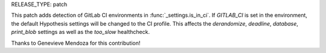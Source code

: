 RELEASE_TYPE: patch

This patch adds detection of GitLab CI environments in :func:`_settings.is_in_ci`.
If `GITLAB_CI` is set in the environment, the default Hypothesis settings
will be changed to the CI profile. This affects the `derandomize`, `deadline`,
`database`, `print_blob` settings as well as the `too_slow` healthcheck.

Thanks to Genevieve Mendoza for this contribution!
